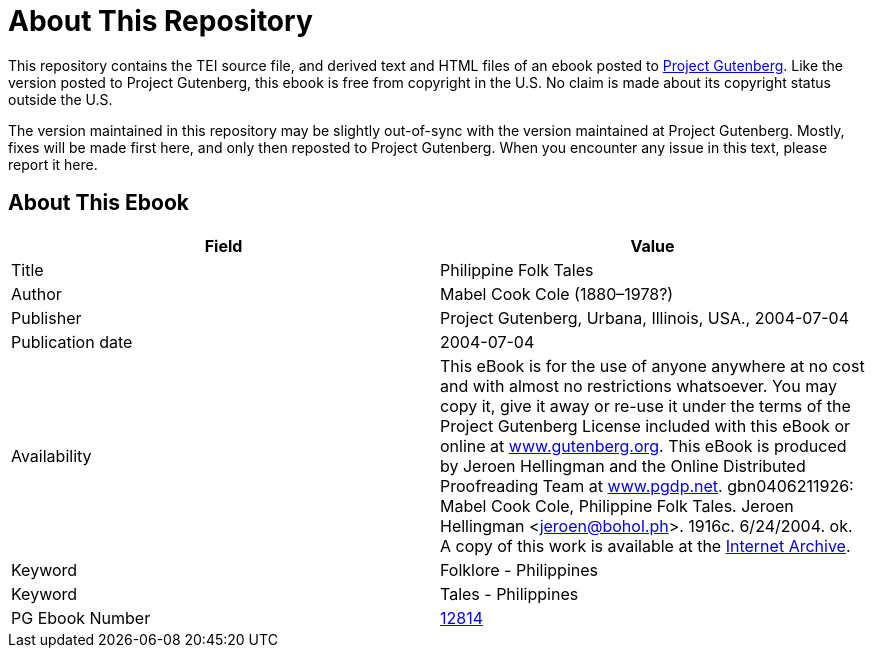 = About This Repository

This repository contains the TEI source file, and derived text and HTML files of an ebook posted to https://www.gutenberg.org/[Project Gutenberg]. Like the version posted to Project Gutenberg, this ebook is free from copyright in the U.S. No claim is made about its copyright status outside the U.S.

The version maintained in this repository may be slightly out-of-sync with the version maintained at Project Gutenberg. Mostly, fixes will be made first here, and only then reposted to Project Gutenberg. When you encounter any issue in this text, please report it here.

== About This Ebook

|===
|Field |Value

|Title |Philippine Folk Tales
|Author |Mabel Cook Cole (1880–1978?)
|Publisher |Project Gutenberg, Urbana, Illinois, USA., 2004-07-04
|Publication date |2004-07-04
|Availability |This eBook is for the use of anyone anywhere at no cost and with almost no restrictions whatsoever. You may copy it, give it away or re-use it under the terms of the Project Gutenberg License included with this eBook or online at https://www.gutenberg.org/[www.gutenberg.org]. This eBook is produced by Jeroen Hellingman and the Online Distributed Proofreading Team at https://www.pgdp.net/[www.pgdp.net]. gbn0406211926: Mabel Cook Cole, Philippine Folk Tales. Jeroen Hellingman <jeroen@bohol.ph>. 1916c. 6/24/2004. ok. A copy of this work is available at the https://www.archive.org/details/philippinefolkta00colerich[Internet Archive].
|Keyword |Folklore - Philippines
|Keyword |Tales - Philippines
|PG Ebook Number |https://www.gutenberg.org/ebooks/12814[12814]
|===
